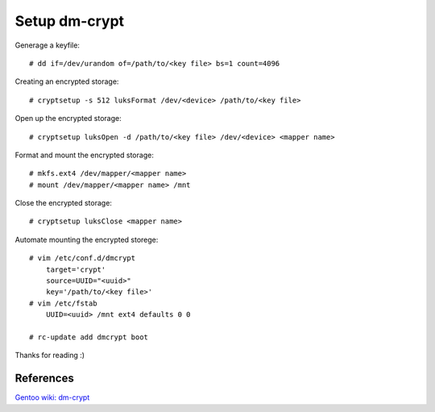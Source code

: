 Setup dm-crypt
==============

Generage a keyfile: ::

    # dd if=/dev/urandom of=/path/to/<key file> bs=1 count=4096

Creating an encrypted storage: ::

    # cryptsetup -s 512 luksFormat /dev/<device> /path/to/<key file>

Open up the encrypted storage: ::

    # cryptsetup luksOpen -d /path/to/<key file> /dev/<device> <mapper name>

Format and mount the encrypted storage: ::

    # mkfs.ext4 /dev/mapper/<mapper name>
    # mount /dev/mapper/<mapper name> /mnt

Close the encrypted storage: ::

    # cryptsetup luksClose <mapper name>

Automate mounting the encrypted storege: ::

    # vim /etc/conf.d/dmcrypt
        target='crypt'
        source=UUID="<uuid>"
        key='/path/to/<key file>'
    # vim /etc/fstab
        UUID=<uuid> /mnt ext4 defaults 0 0

    # rc-update add dmcrypt boot

Thanks for reading :)

References
----------

`Gentoo wiki: dm-crypt <https://wiki.gentoo.org/wiki/Dm-crypt>`_

